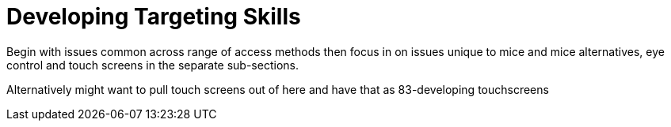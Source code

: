 = Developing Targeting Skills

Begin with issues common across range of access methods then focus in on issues unique to mice and mice alternatives, eye control and touch screens in the separate sub-sections.

Alternatively might want to pull touch screens out of here and have that as 83-developing touchscreens

